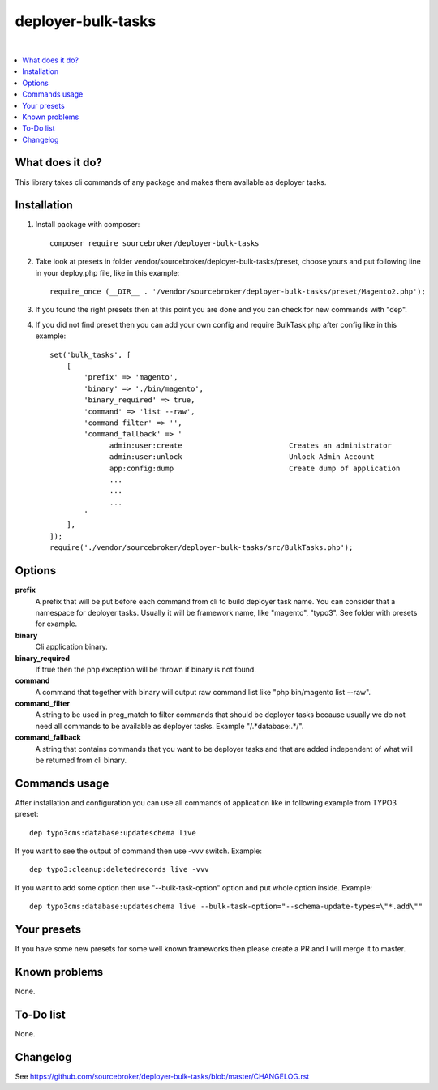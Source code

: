 deployer-bulk-tasks
===================

.. image:: http://img.shields.io/packagist/v/sourcebroker/deployer-bulk-tasks.svg?style=flat
   :target: https://packagist.org/packages/sourcebroker/deployer-bulk-tasks

.. image:: https://img.shields.io/badge/license-MIT-blue.svg?style=flat
   :target: https://packagist.org/packages/sourcebroker/deployer-bulk-tasks

|

.. contents:: :local:

What does it do?
----------------

This library takes cli commands of any package and makes them available as deployer tasks.

Installation
------------

1) Install package with composer:
   ::

      composer require sourcebroker/deployer-bulk-tasks

2) Take look at presets in folder vendor/sourcebroker/deployer-bulk-tasks/preset, choose yours and put
   following line in your deploy.php file, like in this example:
   ::

      require_once (__DIR__ . '/vendor/sourcebroker/deployer-bulk-tasks/preset/Magento2.php');

3) If you found the right presets then at this point you are done and you can check for new commands with "dep".

4) If you did not find preset then you can add your own config and require BulkTask.php after config like in this
   example:
   ::

      set('bulk_tasks', [
          [
              'prefix' => 'magento',
              'binary' => './bin/magento',
              'binary_required' => true,
              'command' => 'list --raw',
              'command_filter' => '',
              'command_fallback' => '
                    admin:user:create                         Creates an administrator
                    admin:user:unlock                         Unlock Admin Account
                    app:config:dump                           Create dump of application
                    ...
                    ...
                    ...
              '
          ],
      ]);
      require('./vendor/sourcebroker/deployer-bulk-tasks/src/BulkTasks.php');



Options
-------

**prefix**
 A prefix that will be put before each command from cli to build deployer task name. You can consider that a
 namespace for deployer tasks. Usually it will be framework name, like "magento", "typo3". See folder with presets
 for example.

**binary**
 Cli application binary.

**binary_required**
 If true then the php exception will be thrown if binary is not found.

**command**
 A command that together with binary will output raw command list like "php bin/magento list --raw".

**command_filter**
 A string to be used in preg_match to filter commands that should be deployer tasks because usually
 we do not need all commands to be available as deployer tasks. Example "/.*database:.*/".

**command_fallback**
 A string that contains commands that you want to be deployer tasks and that are added independent of what will be
 returned from cli binary.

Commands usage
--------------

After installation and configuration you can use all commands of application like in following example from TYPO3 preset:

::

  dep typo3cms:database:updateschema live


If you want to see the output of command then use -vvv switch. Example:

::

  dep typo3:cleanup:deletedrecords live -vvv

If you want to add some option then use "--bulk-task-option" option and put whole option inside. Example:

::

  dep typo3cms:database:updateschema live --bulk-task-option="--schema-update-types=\"*.add\""



Your presets
------------

If you have some new presets for some well known frameworks then please create a PR and I will merge it to master.


Known problems
--------------

None.


To-Do list
----------

None.

Changelog
---------

See https://github.com/sourcebroker/deployer-bulk-tasks/blob/master/CHANGELOG.rst
